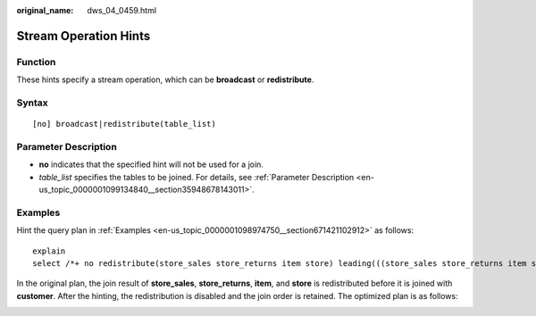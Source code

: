 :original_name: dws_04_0459.html

.. _dws_04_0459:

Stream Operation Hints
======================

Function
--------

These hints specify a stream operation, which can be **broadcast** or **redistribute**.

Syntax
------

::

   [no] broadcast|redistribute(table_list)

Parameter Description
---------------------

-  **no** indicates that the specified hint will not be used for a join.

-  *table_list* specifies the tables to be joined. For details, see :ref:`Parameter Description <en-us_topic_0000001099134840__section35948678143011>`.

Examples
--------

Hint the query plan in :ref:`Examples <en-us_topic_0000001098974750__section671421102912>` as follows:

::

   explain
   select /*+ no redistribute(store_sales store_returns item store) leading(((store_sales store_returns item store) customer)) */ i_product_name product_name ...

In the original plan, the join result of **store_sales**, **store_returns**, **item**, and **store** is redistributed before it is joined with **customer**. After the hinting, the redistribution is disabled and the join order is retained. The optimized plan is as follows:

|image1|

.. |image1| image:: /_static/images/en-us_image_0000001145495247.png
